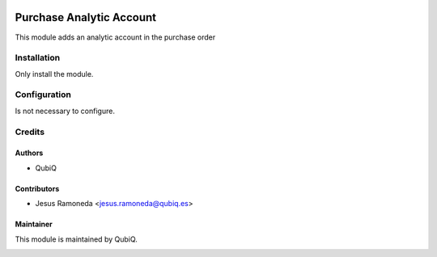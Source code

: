 .. image:: https://img.shields.io/badge/licence-AGPL--3-blue.svg
	:target: http://www.gnu.org/licenses/agpl
	:alt: License: AGPL-3

=========================
Purchase Analytic Account
=========================

This module adds an analytic account in the purchase order


Installation
============

Only install the module.


Configuration
=============

Is not necessary to configure.


Credits
=======

Authors
~~~~~~~

* QubiQ


Contributors
~~~~~~~~~~~~

* Jesus Ramoneda <jesus.ramoneda@qubiq.es>


Maintainer
~~~~~~~~~~

This module is maintained by QubiQ.

.. image:: https://pbs.twimg.com/profile_images/702799639855157248/ujffk9GL_200x200.png
   :alt: QubiQ
   :target: https://www.qubiq.es
